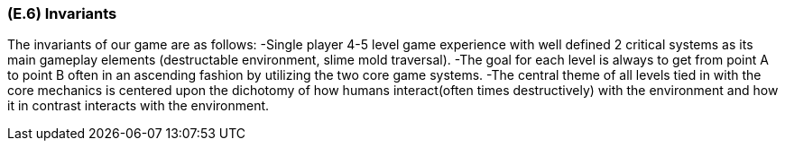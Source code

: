 [#e6,reftext=E.6]
=== (E.6) Invariants

The invariants of our game are as follows:
-Single player 4-5 level game experience with well defined 2 critical systems as its main gameplay elements (destructable environment, slime mold traversal). 
-The goal for each level is always to get from point A to point B often in an ascending fashion by utilizing the two core game systems.  
-The central theme of all levels tied in with the core mechanics is centered upon the dichotomy of how humans interact(often times destructively) with the environment and how it in contrast interacts with the environment.
